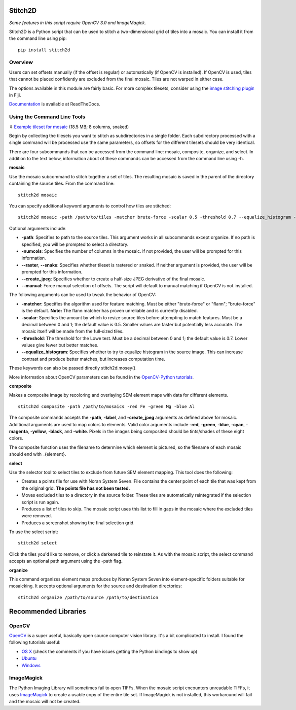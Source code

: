 Stitch2D
========

*Some features in this script require OpenCV 3.0 and ImageMagick.*

Stitch2D is a Python script that can be used to stitch a two-dimensional
grid of tiles into a mosaic. You can install it from the command line
using pip:

::

    pip install stitch2d

Overview
--------

Users can set offsets manually (if the offset is regular) or
automatically (if OpenCV is installed). If OpenCV is used, tiles that
cannot be placed confidently are excluded from the final mosaic. Tiles
are not warped in either case.

The options available in this module are fairly basic. For more complex
tilesets, consider using the `image stitching
plugin <http://fiji.sc/Image_Stitching>`__ in Fiji.

`Documentation <http://stitch2d.readthedocs.org/en/latest/stitch2d.html>`__
is available at ReadTheDocs.

Using the Command Line Tools
----------------------------

⇩ `Example tileset for
mosaic <http://mineralsciences.si.edu/share/tiles.zip>`__ (18.5 MB; 8
columns, snaked)

Begin by collecting the tilesets you want to stitch as subdirectories in
a single folder. Each subdirectory processed with a single command will
be processed use the same parameters, so offsets for the different
tilesets should be very identical.

There are four subcommands that can be accessed from the command line:
mosaic, composite, organize, and select. In addition to the text below,
information about of these commands can be accessed from the command
line using -h.

**mosaic**

Use the mosaic subcommand to stitch together a set of tiles. The
resulting mosaic is saved in the parent of the directory containing the
source tiles. From the command line:

::

    stitch2d mosaic

You can specify additional keyword arguments to control how tiles are
stitched:

::

    stitch2d mosaic -path /path/to/tiles -matcher brute-force -scalar 0.5 -threshold 0.7 --equalize_histogram --create_jpeg

Optional arguments include:

-  **-path**: Specifies to path to the source tiles. This argument works
   in all subcommands except organize. If no path is specified, you will
   be prompted to select a directory.
-  **-numcols**: Specifies the number of columns in the mosaic. If not
   provided, the user will be prompted for this information.
-  **--raster**, **--snake**: Specifies whether tileset is rastered or
   snaked. If neither argument is provided, the user will be prompted
   for this information.
-  **--create\_jpeg**: Specifies whether to create a half-size JPEG
   derivative of the final mosaic.
-  **--manual**: Force manual selection of offsets. The script will
   default to manual matching if OpenCV is not installed.

The following arguments can be used to tweak the behavior of OpenCV:

-  **-matcher**: Specifies the algorithm used for feature matching. Must
   be either "brute-force" or "flann"; "brute-force" is the default.
   **Note:** The flann matcher has proven unreliable and is currently
   disabled.
-  **-scalar**: Specifies the amount by which to resize source tiles
   before attempting to match features. Must be a decimal between 0 and
   1; the default value is 0.5. Smaller values are faster but
   potentially less accurate. The mosaic itself will be made from the
   full-sized tiles.
-  **-threshold**: The threshold for the Lowe test. Must be a decimal
   between 0 and 1; the default value is 0.7. Lower values give fewer
   but better matches.
-  **--equalize\_histogram**: Specifies whether to try to equalize
   histogram in the source image. This can increase contrast and produce
   better matches, but increases computation time.

These keywords can also be passed directly stitch2d.mosey().

More information about OpenCV parameters can be found in the
`OpenCV-Python
tutorials <https://opencv-python-tutroals.readthedocs.org/en/latest/py_tutorials/py_feature2d/py_table_of_contents_feature2d/py_table_of_contents_feature2d.html>`__.

**composite**

Makes a composite image by recoloring and overlaying SEM element maps
with data for different elements.

::

    stitch2d composite -path /path/to/mosaics -red Fe -green Mg -blue Al

The composite commands accepts the **-path**, **-label**, and
**-create\_jpeg** arguments as defined above for mosaic. Additional
arguments are used to map colors to elements. Valid color arguments
include **-red**, **-green**, **-blue**, **-cyan**, **-magenta**,
**-yellow**, **-black**, and **-white**. Pixels in the images being
composited should be tints/shades of these eight colors.

The composite function uses the filename to determine which element is
pictured, so the filename of each mosaic should end with \_{element}.

**select**

Use the selector tool to select tiles to exclude from future SEM element
mapping. This tool does the following:

-  Creates a points file for use with Noran System Seven. File contains
   the center point of each tile that was kept from the original grid.
   **The points file has not been tested.**
-  Moves excluded tiles to a directory in the source folder. These tiles
   are automatically reintegrated if the selection script is run again.
-  Produces a list of tiles to skip. The mosaic script uses this list to
   fill in gaps in the mosaic where the excluded tiles were removed.
-  Produces a screenshot showing the final selection grid.

To use the select script:

::

    stitch2d select

Click the tiles you'd like to remove, or click a darkened tile to
reinstate it. As with the mosaic script, the select command accepts an
optional path argument using the -path flag.

**organize**

This command organizes element maps produces by Noran System Seven into
element-specific folders suitable for mosaicking. It accepts optional
arguments for the source and destination directories:

::

    stitch2d organize /path/to/source /path/to/destination

Recommended Libraries
=====================

OpenCV
------

`OpenCV <http://www.opencv.org/>`__ is a super useful, basically open
source computer vision library. It's a bit complicated to install. I
found the following tutorials useful:

-  `OS
   X <http://www.pyimagesearch.com/2015/06/15/install-opencv-3-0-and-python-2-7-on-osx/>`__
   (check the comments if you have issues getting the Python bindings to
   show up)
-  `Ubuntu <http://www.pyimagesearch.com/2015/06/22/install-opencv-3-0-and-python-2-7-on-ubuntu/>`__
-  `Windows <http://docs.opencv.org/3.0-beta/doc/tutorials/introduction/windows_install/windows_install.html>`__

ImageMagick
-----------

The Python Imaging Library will sometimes fail to open TIFFs. When the
mosaic script encounters unreadable TIFFs, it uses
`ImageMagick <http://www.imagemagick.org/>`__ to create a usable copy of
the entire tile set. If ImageMagick is not installed, this workaround
will fail and the mosaic will not be created.
